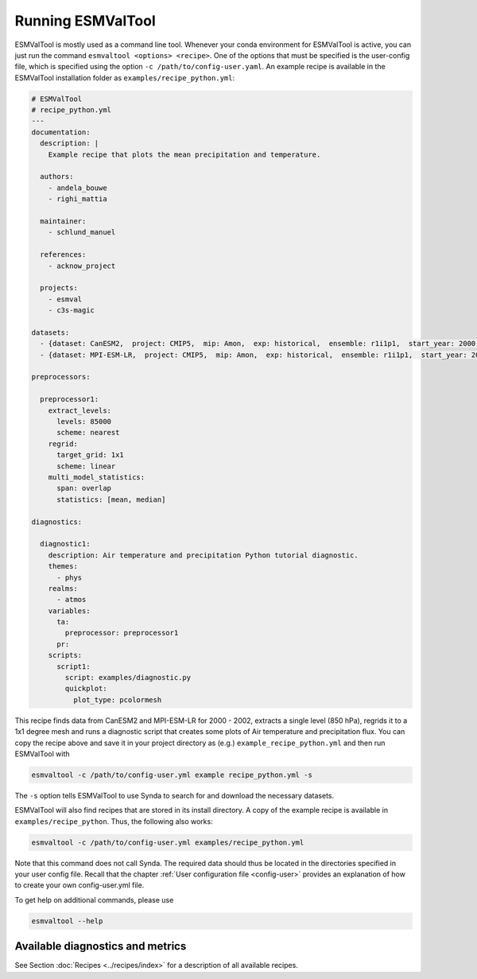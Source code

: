 .. _running:

******************
Running ESMValTool
******************

ESMValTool is mostly used as a command line tool. Whenever your
conda environment for ESMValTool is active, you can just run the command
``esmvaltool <options> <recipe>``. One of the options that must be specified
is the user-config file, which is specified using the
option ``-c /path/to/config-user.yaml``. An example recipe is available in the
ESMValTool installation folder as ``examples/recipe_python.yml``:

.. code-block:: yaml

	# ESMValTool
	# recipe_python.yml
	---
	documentation:
	  description: |
	    Example recipe that plots the mean precipitation and temperature.

	  authors:
	    - andela_bouwe
	    - righi_mattia

	  maintainer:
	    - schlund_manuel

	  references:
	    - acknow_project

	  projects:
	    - esmval
	    - c3s-magic

	datasets:
	  - {dataset: CanESM2,  project: CMIP5,  mip: Amon,  exp: historical,  ensemble: r1i1p1,  start_year: 2000,  end_year: 2002}
	  - {dataset: MPI-ESM-LR,  project: CMIP5,  mip: Amon,  exp: historical,  ensemble: r1i1p1,  start_year: 2000,  end_year: 2002}

	preprocessors:

	  preprocessor1:
	    extract_levels:
	      levels: 85000
	      scheme: nearest
	    regrid:
	      target_grid: 1x1
	      scheme: linear
	    multi_model_statistics:
	      span: overlap
	      statistics: [mean, median]

	diagnostics:

	  diagnostic1:
	    description: Air temperature and precipitation Python tutorial diagnostic.
	    themes:
	      - phys
	    realms:
	      - atmos
	    variables:
	      ta:
	        preprocessor: preprocessor1
	      pr:
	    scripts:
	      script1:
	        script: examples/diagnostic.py
	        quickplot:
	          plot_type: pcolormesh

This recipe finds data from CanESM2 and MPI-ESM-LR for 2000 - 2002,
extracts a single level (850 hPa), regrids it to a 1x1 degree mesh and runs
a diagnostic script that creates some plots of Air temperature and
precipitation flux. You can copy the recipe above and save it in your project
directory as (e.g.) ``example_recipe_python.yml`` and then run ESMValTool with

.. code:: bash

	esmvaltool -c /path/to/config-user.yml example recipe_python.yml -s

The ``-s`` option tells ESMValTool to use Synda to search for and download
the necessary datasets.

ESMValTool will also find recipes that are stored in its install directory.
A copy of the example recipe is available in ``examples/recipe_python``. Thus,
the following also works:

.. code:: bash

	esmvaltool -c /path/to/config-user.yml examples/recipe_python.yml

Note that this command does not call Synda. The required data should thus be
located in the directories specified in your user config file.
Recall that the chapter :ref:`User configuration file <config-user>`
provides an explanation of how to create your own config-user.yml file.

To get help on additional commands, please use

.. code:: bash

	esmvaltool --help


Available diagnostics and metrics
=================================

See Section :doc:`Recipes <../recipes/index>` for a description of all
available recipes.
